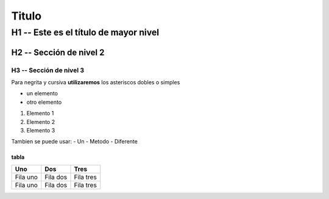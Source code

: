 Titulo
##########

H1 -- Este es el título de mayor nivel
**************************************

H2 -- Sección de nivel 2
=========================

H3 -- Sección de nivel 3
------------------------

Para negrita y cursiva **utilizaremos** los asteriscos dobles o simples

* un elemento
* otro elemento

1. Elemento 1
2. Elemento 2
3. Elemento 3

Tambien se puede usar:
- Un
- Metodo
- Diferente

tabla
++++++
.. csv-table::
   :header: "Uno", "Dos", "Tres"

   "Fila uno", "Fila dos", "Fila tres"
   "Fila uno", "Fila dos", "Fila tres"



